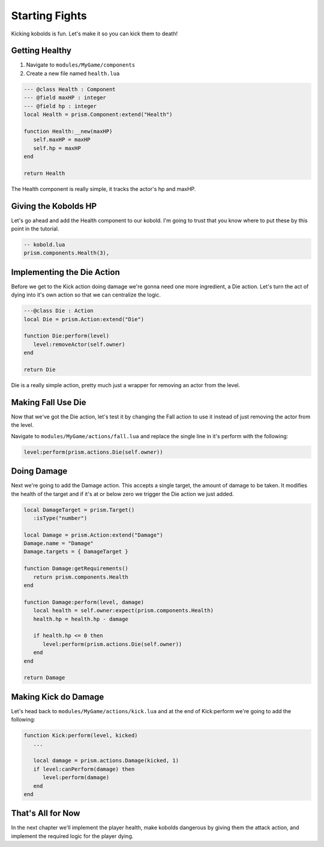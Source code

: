 Starting Fights
===============

Kicking kobolds is fun. Let's make it so you can kick them to death!

Getting Healthy
---------------

1. Navigate to ``modules/MyGame/components``
2. Create a new file named ``health.lua``

.. code:: lua  

   --- @class Health : Component
   --- @field maxHP : integer
   --- @field hp : integer
   local Health = prism.Component:extend("Health")

   function Health:__new(maxHP)
      self.maxHP = maxHP
      self.hp = maxHP
   end

   return Health

The Health component is really simple, it tracks the actor's hp and maxHP.

Giving the Kobolds HP
---------------------

Let's go ahead and add the Health component to  our kobold. I'm going to trust that you
know where to put these by this point in the tutorial.

.. code:: lua  

   -- kobold.lua
   prism.components.Health(3),

Implementing the Die Action
---------------------------

Before we get to the Kick action doing damage we're gonna need one more ingredient, a Die action. 
Let's turn the act of dying into it's own action so that we can centralize the logic.

.. code:: lua

   ---@class Die : Action
   local Die = prism.Action:extend("Die")

   function Die:perform(level)
      level:removeActor(self.owner)
   end

   return Die

Die is a really simple action, pretty much just a wrapper for removing an actor from the level.

Making Fall Use Die
----------------------

Now that we've got the Die action, let's test it by changing the Fall action to use it instead of just removing
the actor from the level.

Navigate to ``modules/MyGame/actions/fall.lua`` and replace the single line in it's perform with the following:

.. code:: lua

   level:perform(prism.actions.Die(self.owner))

Doing Damage
------------

Next we're going to add the Damage action. This accepts a single target, the amount of damage to be taken.
It modifies the health of the target and if it's at or below zero we trigger the Die action we just added.

.. code:: lua

   local DamageTarget = prism.Target()
      :isType("number")

   local Damage = prism.Action:extend("Damage")
   Damage.name = "Damage"
   Damage.targets = { DamageTarget }

   function Damage:getRequirements()
      return prism.components.Health
   end

   function Damage:perform(level, damage)
      local health = self.owner:expect(prism.components.Health)
      health.hp = health.hp - damage

      if health.hp <= 0 then
         level:perform(prism.actions.Die(self.owner))
      end
   end

   return Damage

Making Kick do Damage
---------------------

Let's head back to ``modules/MyGame/actions/kick.lua`` and at the end of Kick:perform we're going to add the
following:

.. code:: lua

   function Kick:perform(level, kicked)
      ...

      local damage = prism.actions.Damage(kicked, 1)
      if level:canPerform(damage) then
         level:perform(damage)
      end
   end

That's All for Now
------------------

In the next chapter we'll implement the player health, make kobolds dangerous by giving them the attack action,
and implement the required logic for the player dying.